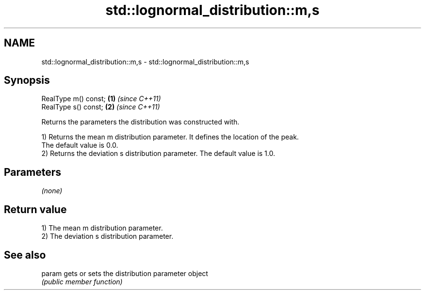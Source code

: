 .TH std::lognormal_distribution::m,s 3 "Nov 25 2015" "2.0 | http://cppreference.com" "C++ Standard Libary"
.SH NAME
std::lognormal_distribution::m,s \- std::lognormal_distribution::m,s

.SH Synopsis
   RealType m() const; \fB(1)\fP \fI(since C++11)\fP
   RealType s() const; \fB(2)\fP \fI(since C++11)\fP

   Returns the parameters the distribution was constructed with.

   1) Returns the mean m distribution parameter. It defines the location of the peak.
   The default value is 0.0.
   2) Returns the deviation s distribution parameter. The default value is 1.0.

.SH Parameters

   \fI(none)\fP

.SH Return value

   1) The mean m distribution parameter.
   2) The deviation s distribution parameter.

.SH See also

   param gets or sets the distribution parameter object
         \fI(public member function)\fP 
